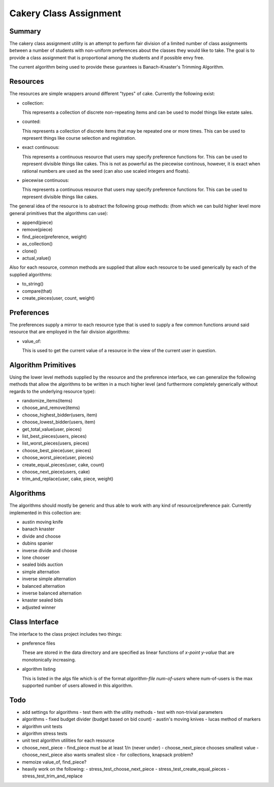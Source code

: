 ============================================================
Cakery Class Assignment
============================================================

------------------------------------------------------------
Summary
------------------------------------------------------------

The cakery class assignment utility is an attempt to
perform fair division of a limited number of class
assignments between a number of students with non-uniform
preferences about the classes they would like to take. The
goal is to provide a class assignment that is proportional
among the students and if possible envy free.

The current algorithm being used to provide these gurantees
is Banach-Knaster's Trimming Algorithm.

------------------------------------------------------------
Resources
------------------------------------------------------------

The resources are simple wrappers around different "types"
of cake. Currently the following exist:

* collection:

  This represents a collection of discrete non-repeating
  items and can be used to model things like estate sales.

* counted:

  This represents a collection of discrete items that may
  be repeated one or more times. This can be used to
  represent things like course selection and registration.

* exact continuous:

  This represents a continuous resource that users may
  specify preference functions for. This can be used to
  represent divisible things like cakes. This is not as
  powerful as the piecewise continous, however, it is
  exact when rational numbers are used as the seed (can
  also use scaled integers and floats).

* piecewise continuous:

  This represents a continuous resource that users may
  specify preference functions for. This can be used to
  represent divisible things like cakes.

The general idea of the resource is to abstract the
following group methods: (from which we can build
higher level more general primitives that the algorithms
can use):

* append(piece)
* remove(piece)
* find_piece(preference, weight)
* as_collection()
* clone()
* actual_value()

Also for each resource, common methods are supplied that
allow each resource to be used generically by each of the
supplied algorithms:

* to_string()
* compare(that)
* create_pieces(user, count, weight)

------------------------------------------------------------
Preferences
------------------------------------------------------------

The preferences supply a mirror to each resource type that
is used to supply a few common functions around said resource
that are employed in the fair division algorithms:

* value_of:

  This is used to get the current value of a resource in the
  view of the current user in question.

------------------------------------------------------------
Algorithm Primitives
------------------------------------------------------------

Using the lower level methods supplied by the resource and
the preference interface, we can generalize the following
methods that allow the algorithms to be written in a much
higher level (and furthermore completely generically without
regards to the underlying resource type):

* randomize_items(items)
* choose_and_remove(items)
* choose_highest_bidder(users, item)
* choose_lowest_bidder(users, item)
* get_total_value(user, pieces)
* list_best_pieces(users, pieces)
* list_worst_pieces(users, pieces)
* choose_best_piece(user, pieces)
* choose_worst_piece(user, pieces)
* create_equal_pieces(user, cake, count)
* choose_next_piece(users, cake)
* trim_and_replace(user, cake, piece, weight)

------------------------------------------------------------
Algorithms
------------------------------------------------------------

The algorithms should mostly be generic and thus able to work
with any kind of resource/preference pair. Currently
implemented in this collection are:

* austin moving knife
* banach knaster
* divide and choose
* dubins spanier
* inverse divide and choose
* lone chooser
* sealed bids auction
* simple alternation
* inverse simple alternation
* balanced alternation
* inverse balanced alternation
* knaster sealed bids
* adjusted winner

------------------------------------------------------------
Class Interface
------------------------------------------------------------

The interface to the class project includes two things:

* preference files

  These are stored in the data directory and are specified
  as linear functions of `x-point y-value` that are
  monotonically increasing.

* algorithm listing

  This is listed in the algs file which is of the format
  `algorithm-file num-of-users` where num-of-users is the
  max supported number of users allowed in this algorithm.

------------------------------------------------------------
Todo
------------------------------------------------------------

* add settings for algorithms
  - test them with the utility methods
  - test with non-trivial parameters
* algorithms
  - fixed budget divider (budget based on bid count)
  - austin's moving knives
  - lucas method of markers
* algorithm unit tests
* algorithm stress tests
* unit test algorithm utilities for each resource
* choose_next_piece
  - find_piece must be at least 1/n (never under)
  - choose_next_piece chooses smallest value
  - choose_next_piece also wants smallest slice
  - for collections, knapsack problem?
* memoize value_of, find_piece?
* heavily work on the following:
  - stress_test_choose_next_piece
  - stress_test_create_equal_pieces
  - stress_test_trim_and_replace
